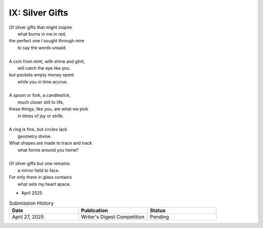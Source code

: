 ----------------
IX: Silver Gifts
----------------

| Of silver gifts that might inspire
|   what burns in me in red,
| the perfect one I sought through mire
|   to say the words unsaid.
|
| A coin from mint, with shine and glint,
|   will catch the eye like you.
| but pockets empty money spent
|   while you in time accrue.
|
| A spoon or fork, a candlestick,
|   much closer still to life,
| these things, like you, are what we pick
|   in times of joy or strife.
|
| A ring is fine, but circles lack
|   geometry divine.
| What shapes are made to trace and track
|   what forms around you twine?
|
| Of silver gifts but one remains:
|   a mirror held to face.
| For only there in glass contains
|   what sets my heart apace.

- April 2025

.. list-table:: Submission History
  :widths: 15 15 15
  :header-rows: 1

  * - Date
    - Publication
    - Status
  * - April 27, 2025
    - Writer's Digest Competition
    - Pending
